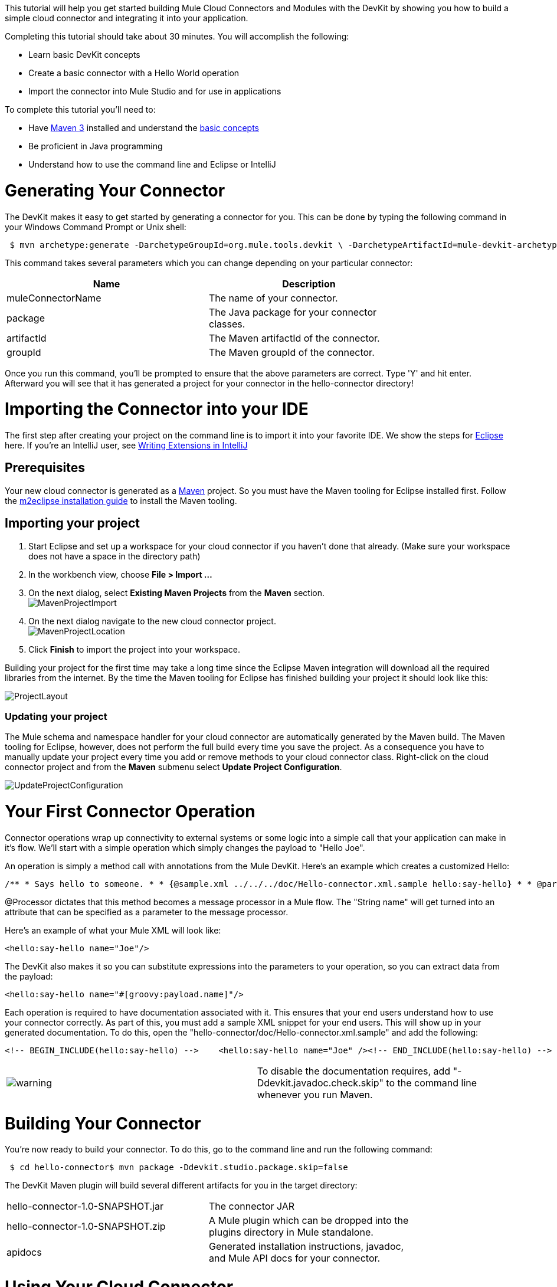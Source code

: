 This tutorial will help you get started building Mule Cloud Connectors and Modules with the DevKit by showing you how to build a simple cloud connector and integrating it into your application.

Completing this tutorial should take about 30 minutes. You will accomplish the following:

* Learn basic DevKit concepts
* Create a basic connector with a Hello World operation
* Import the connector into Mule Studio and for use in applications

To complete this tutorial you'll need to:

* Have http://maven.apache.org[Maven 3] installed and understand the http://maven.apache.org/guides/getting-started/maven-in-five-minutes.html[basic concepts]
* Be proficient in Java programming
* Understand how to use the command line and Eclipse or IntelliJ

= Generating Your Connector

The DevKit makes it easy to get started by generating a connector for you. This can be done by typing the following command in your Windows Command Prompt or Unix shell:

[source]
----
 $ mvn archetype:generate -DarchetypeGroupId=org.mule.tools.devkit \ -DarchetypeArtifactId=mule-devkit-archetype-cloud-connector \ -DarchetypeVersion=3.3.0-RC5 -DgroupId=org.hello -DartifactId=hello-connector -Dversion=1.0-SNAPSHOT \ -DmuleVersion=3.2.1 -DmuleConnectorName=Hello -Dpackage=org.hello \ -DarchetypeRepository=http://repository.mulesoft.org/releases
----

This command takes several parameters which you can change depending on your particular connector:

[width="80",cols="50,50",options="header"]
|===
|Name |Description
|muleConnectorName |The name of your connector.
|package |The Java package for your connector classes.
|artifactId |The Maven artifactId of the connector.
|groupId |The Maven groupId of the connector.
|===

Once you run this command, you'll be prompted to ensure that the above parameters are correct. Type 'Y' and hit enter. Afterward you will see that it has generated a project for your connector in the hello-connector directory!

= Importing the Connector into your IDE

The first step after creating your project on the command line is to import it into your favorite IDE. We show the steps for http://www.eclipse.org[Eclipse] here. If you're an IntelliJ user, see link:/documentation-3.2/display/32X/Writing+Extensions+in+IntelliJ[Writing Extensions in IntelliJ]

== Prerequisites

Your new cloud connector is generated as a http://www.maven.org[Maven] project. So you must have the Maven tooling for Eclipse installed first. Follow the http://m2eclipse.sonatype.org/installing-m2eclipse.html[m2eclipse installation guide] to install the Maven tooling.

== Importing your project

. Start Eclipse and set up a workspace for your cloud connector if you haven't done that already. (Make sure your workspace does not have a space in the directory path)
. In the workbench view, choose *File > Import ...*
. On the next dialog, select *Existing Maven Projects* from the *Maven* section. +
 image:MavenProjectImport.png[MavenProjectImport]

. On the next dialog navigate to the new cloud connector project. +
 image:MavenProjectLocation.png[MavenProjectLocation]

. Click *Finish* to import the project into your workspace.

Building your project for the first time may take a long time since the Eclipse Maven integration will download all the required libraries from the internet. By the time the Maven tooling for Eclipse has finished building your project it should look like this:

image:ProjectLayout.png[ProjectLayout]

=== Updating your project

The Mule schema and namespace handler for your cloud connector are automatically generated by the Maven build. The Maven tooling for Eclipse, however, does not perform the full build every time you save the project. As a consequence you have to manually update your project every time you add or remove methods to your cloud connector class. Right-click on the cloud connector project and from the *Maven* submenu select *Update Project Configuration*.

image:UpdateProjectConfiguration.png[UpdateProjectConfiguration]

= Your First Connector Operation

Connector operations wrap up connectivity to external systems or some logic into a simple call that your application can make in it's flow. We'll start with a simple operation which simply changes the payload to "Hello Joe".

An operation is simply a method call with annotations from the Mule DevKit. Here's an example which creates a customized Hello:

[source]
----
/** * Says hello to someone. * * {@sample.xml ../../../doc/Hello-connector.xml.sample hello:say-hello} * * @param name The name to say hello to. * @return The hello message. */@Processorpublic String sayHello(String name){    return "Hello " + name;}
----

@Processor dictates that this method becomes a message processor in a Mule flow. The "String name" will get turned into an attribute that can be specified as a parameter to the message processor.

Here's an example of what your Mule XML will look like:

[source, xml, linenums]
----
<hello:say-hello name="Joe"/>
----

The DevKit also makes it so you can substitute expressions into the parameters to your operation, so you can extract data from the payload:

[source, xml, linenums]
----
<hello:say-hello name="#[groovy:payload.name]"/>
----

Each operation is required to have documentation associated with it. This ensures that your end users understand how to use your connector correctly. As part of this, you must add a sample XML snippet for your end users. This will show up in your generated documentation. To do this, open the "hello-connector/doc/Hello-connector.xml.sample" and add the following:

[source, xml, linenums]
----
<!-- BEGIN_INCLUDE(hello:say-hello) -->    <hello:say-hello name="Joe" /><!-- END_INCLUDE(hello:say-hello) -->
----

[width="99a",cols="50a,50a"]
|===
|image:warning.png[warning] |To disable the documentation requires, add "-Ddevkit.javadoc.check.skip" to the command line whenever you run Maven.
|===

= Building Your Connector

You're now ready to build your connector. To do this, go to the command line and run the following command:

[source]
----
 $ cd hello-connector$ mvn package -Ddevkit.studio.package.skip=false
----

The DevKit Maven plugin will build several different artifacts for you in the target directory:

[width="80",cols="50,50"]
|===
|hello-connector-1.0-SNAPSHOT.jar |The connector JAR
|hello-connector-1.0-SNAPSHOT.zip |A Mule plugin which can be dropped into the plugins directory in Mule standalone.
|apidocs |Generated installation instructions, javadoc, and Mule API docs for your connector.
|===

= Using Your Cloud Connector

Importing your connector inside Mule Studio is easy.

. Go to the Help Menu and select Install Software
+
image:devkit+install+software.png[devkit+install+software]

. Click the Add button to add an update site
. Enter a name of "Hello Connector", enter the full path to your connector, prefixed by "file:/", and click OK. (see below)
+
image:devkit+add+update+site.png[devkit+add+update+site]

. Select the connector from the update site
+
image:installconnector.png[installconnector]

. Follow the steps to accept the license and restart Mule Studio.

Your connector will now be available on the Studio palette!

= Next Steps

• ﻿link:/documentation-3.2/display/32X/Testing+Extensions[Write tests]
• Connect to external HTTP systems
• link:/documentation-3.2/display/32X/Customizing+Mule+Studio+integration[Customize Mule Studio dialogs]
